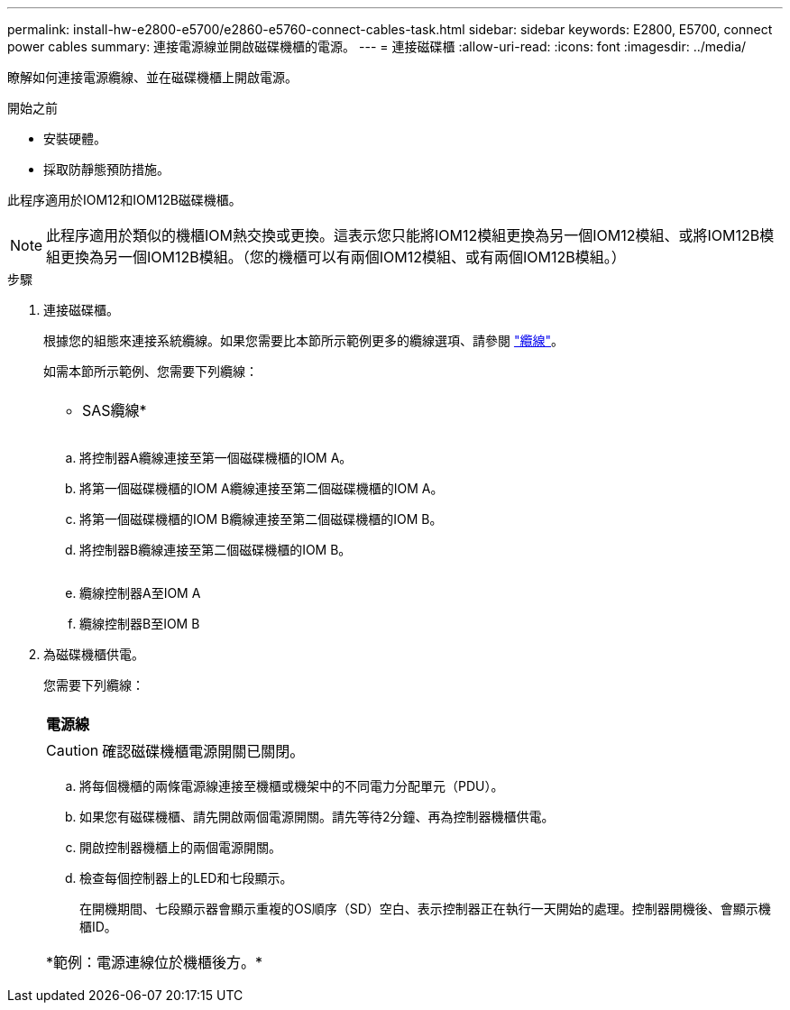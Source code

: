 ---
permalink: install-hw-e2800-e5700/e2860-e5760-connect-cables-task.html 
sidebar: sidebar 
keywords: E2800, E5700, connect power cables 
summary: 連接電源線並開啟磁碟機櫃的電源。 
---
= 連接磁碟櫃
:allow-uri-read: 
:icons: font
:imagesdir: ../media/


[role="lead"]
瞭解如何連接電源纜線、並在磁碟機櫃上開啟電源。

.開始之前
* 安裝硬體。
* 採取防靜態預防措施。


此程序適用於IOM12和IOM12B磁碟機櫃。


NOTE: 此程序適用於類似的機櫃IOM熱交換或更換。這表示您只能將IOM12模組更換為另一個IOM12模組、或將IOM12B模組更換為另一個IOM12B模組。（您的機櫃可以有兩個IOM12模組、或有兩個IOM12B模組。）

.步驟
. 連接磁碟櫃。
+
根據您的組態來連接系統纜線。如果您需要比本節所示範例更多的纜線選項、請參閱 link:../install-hw-cabling/index.html["纜線"]。

+
如需本節所示範例、您需要下列纜線：

+
|===


 a| 
image:../media/sas_cable.png[""]
 a| 
* SAS纜線*

|===
+
image:../media/example_a_2860.png[""]

+
.. 將控制器A纜線連接至第一個磁碟機櫃的IOM A。
.. 將第一個磁碟機櫃的IOM A纜線連接至第二個磁碟機櫃的IOM A。
.. 將第一個磁碟機櫃的IOM B纜線連接至第二個磁碟機櫃的IOM B。
.. 將控制器B纜線連接至第二個磁碟機櫃的IOM B。


+
image:../media/example_b_2860.png[""]

+
.. 纜線控制器A至IOM A
.. 纜線控制器B至IOM B


. 為磁碟機櫃供電。
+
您需要下列纜線：

+
|===


 a| 
image:../media/power_cable_inst-hw-e2800-e5700.png[""]
 a| 
*電源線*

|===
+

CAUTION: 確認磁碟機櫃電源開關已關閉。

+
.. 將每個機櫃的兩條電源線連接至機櫃或機架中的不同電力分配單元（PDU）。
.. 如果您有磁碟機櫃、請先開啟兩個電源開關。請先等待2分鐘、再為控制器機櫃供電。
.. 開啟控制器機櫃上的兩個電源開關。
.. 檢查每個控制器上的LED和七段顯示。
+
在開機期間、七段顯示器會顯示重複的OS順序（SD）空白、表示控制器正在執行一天開始的處理。控制器開機後、會顯示機櫃ID。



+
|===


 a| 
*範例：電源連線位於機櫃後方。*image:../media/trafford_power.png[""]

|===

